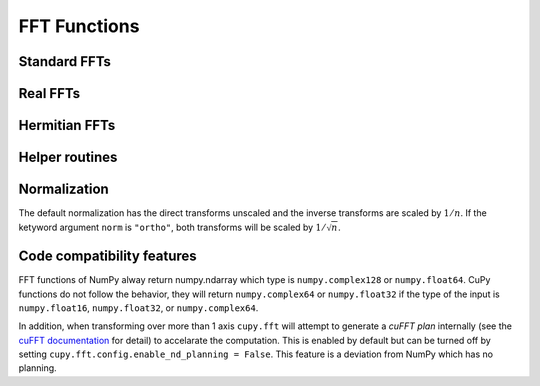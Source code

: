 .. module:: cupy.fft

FFT Functions
=============

.. https://docs.scipy.org/doc/numpy/reference/routines.fft.html

Standard FFTs
-------------

.. autosummary::
   :toctree: generated/
   :nosignatures:

   cupy.fft.fft
   cupy.fft.ifft
   cupy.fft.fft2
   cupy.fft.ifft2
   cupy.fft.fftn
   cupy.fft.ifftn


Real FFTs
---------

.. autosummary::
   :toctree: generated/
   :nosignatures:

   cupy.fft.rfft
   cupy.fft.irfft
   cupy.fft.rfft2
   cupy.fft.irfft2
   cupy.fft.rfftn
   cupy.fft.irfftn


Hermitian FFTs
--------------

.. autosummary::
   :toctree: generated/
   :nosignatures:

   cupy.fft.hfft
   cupy.fft.ihfft


Helper routines
---------------

.. autosummary::
   :toctree: generated/
   :nosignatures:

   cupy.fft.fftfreq
   cupy.fft.rfftfreq
   cupy.fft.fftshift
   cupy.fft.ifftshift


Normalization
-------------
The default normalization has the direct transforms unscaled and the inverse transforms are scaled by :math:`1/n`.
If the ketyword argument ``norm`` is ``"ortho"``, both transforms will be scaled by :math:`1/\sqrt{n}`.


Code compatibility features
---------------------------
FFT functions of NumPy alway return numpy.ndarray which type is ``numpy.complex128`` or ``numpy.float64``.
CuPy functions do not follow the behavior, they will return ``numpy.complex64`` or ``numpy.float32`` if the type of the input is ``numpy.float16``, ``numpy.float32``, or ``numpy.complex64``.

In addition, when transforming over more than 1 axis ``cupy.fft`` will attempt to generate a *cuFFT plan* internally (see the `cuFFT documentation`_ for detail) to accelarate the computation. This is enabled by default but can be turned off by setting ``cupy.fft.config.enable_nd_planning = False``. This feature is a deviation from NumPy which has no planning.

.. _cuFFT documentation: https://docs.nvidia.com/cuda/cufft/index.html
